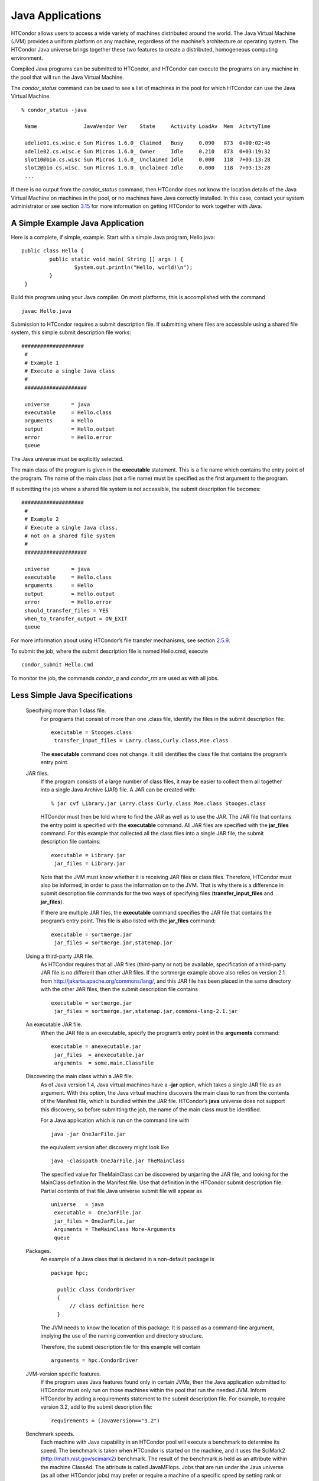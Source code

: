       

Java Applications
=================

HTCondor allows users to access a wide variety of machines distributed
around the world. The Java Virtual Machine (JVM) provides a uniform
platform on any machine, regardless of the machine’s architecture or
operating system. The HTCondor Java universe brings together these two
features to create a distributed, homogeneous computing environment.

Compiled Java programs can be submitted to HTCondor, and HTCondor can
execute the programs on any machine in the pool that will run the Java
Virtual Machine.

The *condor\_status* command can be used to see a list of machines in
the pool for which HTCondor can use the Java Virtual Machine.

::

    % condor_status -java
     
     Name               JavaVendor Ver    State     Activity LoadAv  Mem  ActvtyTime
     
     adelie01.cs.wisc.e Sun Micros 1.6.0_ Claimed   Busy     0.090   873  0+00:02:46
     adelie02.cs.wisc.e Sun Micros 1.6.0_ Owner     Idle     0.210   873  0+03:19:32
     slot10@bio.cs.wisc Sun Micros 1.6.0_ Unclaimed Idle     0.000   118  7+03:13:28
     slot2@bio.cs.wisc. Sun Micros 1.6.0_ Unclaimed Idle     0.000   118  7+03:13:28
     ...

If there is no output from the *condor\_status* command, then HTCondor
does not know the location details of the Java Virtual Machine on
machines in the pool, or no machines have Java correctly installed. In
this case, contact your system administrator or see section
`3.15 <JavaSupportInstallation.html#x43-3830003.15>`__ for more
information on getting HTCondor to work together with Java.

A Simple Example Java Application
^^^^^^^^^^^^^^^^^^^^^^^^^^^^^^^^^

Here is a complete, if simple, example. Start with a simple Java
program, Hello.java:

::

    public class Hello {
             public static void main( String [] args ) {
                     System.out.println("Hello, world!\n");
             }
     }

Build this program using your Java compiler. On most platforms, this is
accomplished with the command

::

    javac Hello.java

Submission to HTCondor requires a submit description file. If submitting
where files are accessible using a shared file system, this simple
submit description file works:

::

      ####################
       #
       # Example 1
       # Execute a single Java class
       #
       ####################
     
       universe       = java
       executable     = Hello.class
       arguments      = Hello
       output         = Hello.output
       error          = Hello.error
       queue

The Java universe must be explicitly selected.

The main class of the program is given in the **executable** statement.
This is a file name which contains the entry point of the program. The
name of the main class (not a file name) must be specified as the first
argument to the program.

If submitting the job where a shared file system is not accessible, the
submit description file becomes:

::

      ####################
       #
       # Example 2
       # Execute a single Java class,
       # not on a shared file system
       #
       ####################
     
       universe       = java
       executable     = Hello.class
       arguments      = Hello
       output         = Hello.output
       error          = Hello.error
       should_transfer_files = YES
       when_to_transfer_output = ON_EXIT
       queue

For more information about using HTCondor’s file transfer mechanisms,
see section \ `2.5.9 <SubmittingaJob.html#x17-380002.5.9>`__.

To submit the job, where the submit description file is named Hello.cmd,
execute

::

    condor_submit Hello.cmd

To monitor the job, the commands *condor\_q* and *condor\_rm* are used
as with all jobs.

Less Simple Java Specifications
^^^^^^^^^^^^^^^^^^^^^^^^^^^^^^^

 Specifying more than 1 class file.
    For programs that consist of more than one .class file, identify the
    files in the submit description file:

    ::

        executable = Stooges.class
         transfer_input_files = Larry.class,Curly.class,Moe.class

    The **executable** command does not change. It still identifies the
    class file that contains the program’s entry point.

 JAR files.
    If the program consists of a large number of class files, it may be
    easier to collect them all together into a single Java Archive (JAR)
    file. A JAR can be created with:

    ::

        % jar cvf Library.jar Larry.class Curly.class Moe.class Stooges.class

    HTCondor must then be told where to find the JAR as well as to use
    the JAR. The JAR file that contains the entry point is specified
    with the **executable** command. All JAR files are specified with
    the **jar\_files** command. For this example that collected all the
    class files into a single JAR file, the submit description file
    contains:

    ::

        executable = Library.jar
         jar_files = Library.jar

    Note that the JVM must know whether it is receiving JAR files or
    class files. Therefore, HTCondor must also be informed, in order to
    pass the information on to the JVM. That is why there is a
    difference in submit description file commands for the two ways of
    specifying files (**transfer\_input\_files** and **jar\_files**).

    If there are multiple JAR files, the **executable** command
    specifies the JAR file that contains the program’s entry point. This
    file is also listed with the **jar\_files** command:

    ::

        executable = sortmerge.jar
         jar_files = sortmerge.jar,statemap.jar

 Using a third-party JAR file.
    As HTCondor requires that all JAR files (third-party or not) be
    available, specification of a third-party JAR file is no different
    than other JAR files. If the sortmerge example above also relies on
    version 2.1 from http://jakarta.apache.org/commons/lang/, and this
    JAR file has been placed in the same directory with the other JAR
    files, then the submit description file contains

    ::

        executable = sortmerge.jar
         jar_files = sortmerge.jar,statemap.jar,commons-lang-2.1.jar

 An executable JAR file.
    When the JAR file is an executable, specify the program’s entry
    point in the **arguments** command:

    ::

        executable = anexecutable.jar
         jar_files  = anexecutable.jar
         arguments  = some.main.ClassFile

 Discovering the main class within a JAR file.
    As of Java version 1.4, Java virtual machines have a **-jar**
    option, which takes a single JAR file as an argument. With this
    option, the Java virtual machine discovers the main class to run
    from the contents of the Manifest file, which is bundled within the
    JAR file. HTCondor’s **java** universe does not support this
    discovery, so before submitting the job, the name of the main class
    must be identified.

    For a Java application which is run on the command line with

    ::

          java -jar OneJarFile.jar

    the equivalent version after discovery might look like

    ::

          java -classpath OneJarFile.jar TheMainClass

    The specified value for TheMainClass can be discovered by unjarring
    the JAR file, and looking for the MainClass definition in the
    Manifest file. Use that definition in the HTCondor submit
    description file. Partial contents of that file Java universe submit
    file will appear as

    ::

          universe   = java
           executable =  OneJarFile.jar
           jar_files = OneJarFile.jar
           Arguments = TheMainClass More-Arguments
           queue

 Packages.
    An example of a Java class that is declared in a non-default package
    is

    ::

        package hpc;
         
          public class CondorDriver
          {
              // class definition here
          }

    The JVM needs to know the location of this package. It is passed as
    a command-line argument, implying the use of the naming convention
    and directory structure.

    Therefore, the submit description file for this example will contain

    ::

        arguments = hpc.CondorDriver

 JVM-version specific features.
    If the program uses Java features found only in certain JVMs, then
    the Java application submitted to HTCondor must only run on those
    machines within the pool that run the needed JVM. Inform HTCondor by
    adding a requirements statement to the submit description file. For
    example, to require version 3.2, add to the submit description file:

    ::

        requirements = (JavaVersion=="3.2")

 Benchmark speeds.
    Each machine with Java capability in an HTCondor pool will execute a
    benchmark to determine its speed. The benchmark is taken when
    HTCondor is started on the machine, and it uses the SciMark2
    (`http://math.nist.gov/scimark2 <http://math.nist.gov/scimark2>`__)
    benchmark. The result of the benchmark is held as an attribute
    within the machine ClassAd. The attribute is called JavaMFlops. Jobs
    that are run under the Java universe (as all other HTCondor jobs)
    may prefer or require a machine of a specific speed by setting rank
    or requirements in the submit description file. As an example, to
    execute only on machines of a minimum speed:

    ::

        requirements = (JavaMFlops>4.5)

 JVM options.
    Options to the JVM itself are specified in the submit description
    file:

    ::

        java_vm_args = -DMyProperty=Value -verbose:gc -Xmx1024m

    These options are those which go after the java command, but before
    the user’s main class. Do not use this to set the classpath, as
    HTCondor handles that itself. Setting these options is useful for
    setting system properties, system assertions and debugging certain
    kinds of problems.

Chirp I/O
^^^^^^^^^

If a job has more sophisticated I/O requirements that cannot be met by
HTCondor’s file transfer mechanism, then the Chirp facility may provide
a solution. Chirp has two advantages over simple, whole-file transfers.
First, it permits the input files to be decided upon at run-time rather
than submit time, and second, it permits partial-file I/O with results
than can be seen as the program executes. However, small changes to the
program are required in order to take advantage of Chirp. Depending on
the style of the program, use either Chirp I/O streams or UNIX-like I/O
functions.

Chirp I/O streams are the easiest way to get started. Modify the program
to use the objects ChirpInputStream and ChirpOutputStream instead of
FileInputStream and FileOutputStream. These classes are completely
documented in the HTCondor Software Developer’s Kit (SDK). Here is a
simple code example:

::

    import java.io.*;
     import edu.wisc.cs.condor.chirp.*;
     
     public class TestChirp {
     
        public static void main( String args[] ) {
     
           try {
              BufferedReader in = new BufferedReader(
                 new InputStreamReader(
                    new ChirpInputStream("input")));
     
              PrintWriter out = new PrintWriter(
                 new OutputStreamWriter(
                    new ChirpOutputStream("output")));
     
              while(true) {
                 String line = in.readLine();
                 if(line==null) break;
                 out.println(line);
              }
              out.close();
           } catch( IOException e ) {
              System.out.println(e);
           }
        }
     }

To perform UNIX-like I/O with Chirp, create a ChirpClient object. This
object supports familiar operations such as open, read, write, and
close. Exhaustive detail of the methods may be found in the HTCondor
SDK, but here is a brief example:

::

    import java.io.*;
     import edu.wisc.cs.condor.chirp.*;
     
     public class TestChirp {
     
        public static void main( String args[] ) {
     
           try {
              ChirpClient client = new ChirpClient();
              String message = "Hello, world!\n";
              byte [] buffer = message.getBytes();
     
              // Note that we should check that actual==length.
              // However, skip it for clarity.
     
              int fd = client.open("output","wct",0777);
              int actual = client.write(fd,buffer,0,buffer.length);
              client.close(fd);
     
              client.rename("output","output.new");
              client.unlink("output.new");
     
           } catch( IOException e ) {
              System.out.println(e);
           }
        }
     }

Regardless of which I/O style, the Chirp library must be specified and
included with the job. The Chirp JAR (Chirp.jar) is found in the lib
directory of the HTCondor installation. Copy it into your working
directory in order to compile the program after modification to use
Chirp I/O.

::

    % condor_config_val LIB
     /usr/local/condor/lib
     % cp /usr/local/condor/lib/Chirp.jar .

Rebuild the program with the Chirp JAR file in the class path.

::

    % javac -classpath Chirp.jar:. TestChirp.java

The Chirp JAR file must be specified in the submit description file.
Here is an example submit description file that works for both of the
given test programs:

::

    universe = java
     executable = TestChirp.class
     arguments = TestChirp
     jar_files = Chirp.jar
     +WantIOProxy = True
     queue

      
